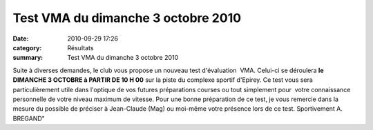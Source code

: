 Test VMA du dimanche 3 octobre 2010
===================================

:date: 2010-09-29 17:26
:category: Résultats
:summary: Test VMA du dimanche 3 octobre 2010

|dscn6703.jpg|


Suite à diverses demandes, le club vous propose un nouveau test d'évaluation  VMA. Celui-ci se déroulera **le DIMANCHE 3 OCTOBRE à PARTIR DE 10 H 00**  sur la piste du complexe sportif d'Epirey. Ce test vous sera particulièrement utile dans l'optique de vos futures préparations courses ou tout simplement pour  votre connaissance personnelle de votre niveau maximum de vitesse. 
Pour une bonne préparation de ce test, je vous remercie dans la mesure du possible de préciser à Jean-Claude (Mag) ou moi-même votre présence lors de ce test. 
Sportivement 
A. BREGAND"

.. |dscn6703.jpg| image:: http://assets.acr-dijon.org/old/httpimgover-blogcom300x2250120862-dscn6703.jpg
